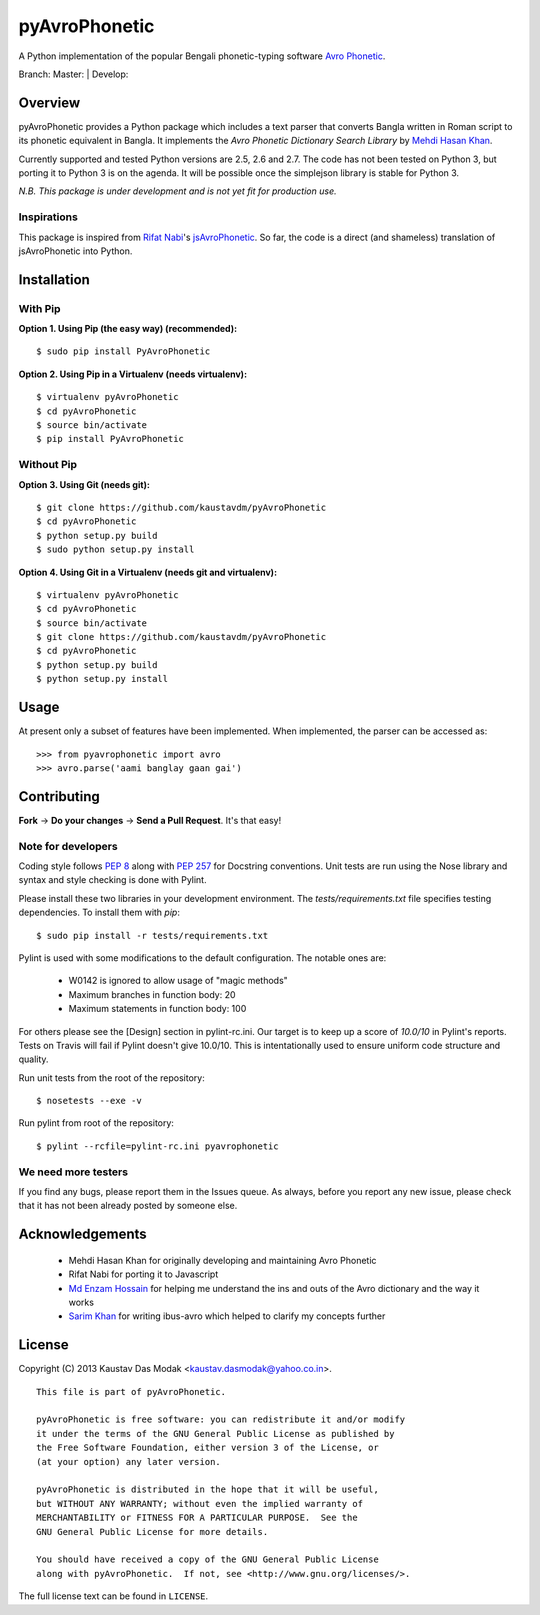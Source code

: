 ==============
pyAvroPhonetic
==============

A Python implementation of the popular Bengali phonetic-typing software
`Avro Phonetic`_.

Branch: Master: |Master| | Develop: |Develop|

Overview
========

pyAvroPhonetic provides a Python package which includes a text parser
that converts Bangla written in Roman script to its phonetic
equivalent in Bangla. It implements the *Avro Phonetic Dictionary
Search Library* by `Mehdi Hasan Khan`_.

Currently supported and tested Python versions are 2.5, 2.6 and
2.7. The code has not been tested on Python 3, but porting it to
Python 3 is on the agenda. It will be possible once the simplejson
library is stable for Python 3.

*N.B. This package is under development and is not yet fit for
production use.*

Inspirations
------------

This package is inspired from `Rifat Nabi`_\'s `jsAvroPhonetic`_. So
far, the code is a direct (and shameless) translation of
jsAvroPhonetic into Python.

Installation
============

With Pip
--------

**Option 1. Using Pip (the easy way) (recommended):**

::

    $ sudo pip install PyAvroPhonetic

**Option 2. Using Pip in a Virtualenv (needs virtualenv):**

::

    $ virtualenv pyAvroPhonetic
    $ cd pyAvroPhonetic
    $ source bin/activate
    $ pip install PyAvroPhonetic

Without Pip
-----------

**Option 3. Using Git (needs git):**

::

    $ git clone https://github.com/kaustavdm/pyAvroPhonetic
    $ cd pyAvroPhonetic
    $ python setup.py build
    $ sudo python setup.py install

**Option 4. Using Git in a Virtualenv (needs git and virtualenv):**

::

    $ virtualenv pyAvroPhonetic
    $ cd pyAvroPhonetic
    $ source bin/activate
    $ git clone https://github.com/kaustavdm/pyAvroPhonetic
    $ cd pyAvroPhonetic
    $ python setup.py build
    $ python setup.py install

Usage
=====

At present only a subset of features have been implemented. When
implemented, the parser can be accessed as:

::

    >>> from pyavrophonetic import avro
    >>> avro.parse('aami banglay gaan gai')

Contributing
============

**Fork** -> **Do your changes** -> **Send a Pull Request**. It's that
easy!

Note for developers
-------------------

Coding style follows `PEP 8`_ along with `PEP 257`_ for Docstring
conventions. Unit tests are run using the Nose library and syntax and style
checking is done with Pylint.

Please install these two libraries in your development
environment. The `tests/requirements.txt` file specifies testing
dependencies. To install them with `pip`:

::

    $ sudo pip install -r tests/requirements.txt

Pylint is used with some modifications
to the default configuration. The notable ones are:

 - W0142 is ignored to allow usage of "magic methods"
 - Maximum branches in function body: 20
 - Maximum statements in function body: 100

For others please see the [Design] section in pylint-rc.ini. Our
target is to keep up a score of *10.0/10* in Pylint's reports. Tests
on Travis will fail if Pylint doesn't give 10.0/10. This is
intentationally used to ensure uniform code structure and quality.

Run unit tests from the root of the repository:

::

    $ nosetests --exe -v

Run pylint from root of the repository:

::

    $ pylint --rcfile=pylint-rc.ini pyavrophonetic

We need more testers
--------------------

If you find any bugs, please report them in the Issues queue. As
always, before you report any new issue, please check that it has not
been already posted by someone else.

Acknowledgements
================

 - Mehdi Hasan Khan for originally developing and maintaining Avro
   Phonetic
 - Rifat Nabi for porting it to Javascript
 - `Md Enzam Hossain`_ for helping me understand the ins and outs of
   the Avro dictionary and the way it works
 - `Sarim Khan`_ for writing ibus-avro which helped to clarify my
   concepts further

License
=======

Copyright (C) 2013 Kaustav Das Modak <kaustav.dasmodak@yahoo.co.in>.

::

    This file is part of pyAvroPhonetic.

    pyAvroPhonetic is free software: you can redistribute it and/or modify
    it under the terms of the GNU General Public License as published by
    the Free Software Foundation, either version 3 of the License, or
    (at your option) any later version.

    pyAvroPhonetic is distributed in the hope that it will be useful,
    but WITHOUT ANY WARRANTY; without even the implied warranty of
    MERCHANTABILITY or FITNESS FOR A PARTICULAR PURPOSE.  See the
    GNU General Public License for more details.

    You should have received a copy of the GNU General Public License
    along with pyAvroPhonetic.  If not, see <http://www.gnu.org/licenses/>.

The full license text can be found in ``LICENSE``.

.. _Avro Phonetic: http://omicronlab.com
.. _Mehdi Hasan Khan: https://github.com/omicronlab
.. _Rifat Nabi: https://github.com/torifat
.. _jsAvroPhonetic: https://github.com/torifat/jsAvroPhonetic
.. _PEP 8: http://www.python.org/dev/peps/pep-0008/
.. _PEP 257: http://www.python.org/dev/peps/pep-0257/
.. |Master| image:: https://travis-ci.org/kaustavdm/pyAvroPhonetic.png?branch=master
   :target: https://travis-ci.org/kaustavdm/pyAvroPhonetic
.. |Develop| image:: https://travis-ci.org/kaustavdm/pyAvroPhonetic.png?branch=develop
   :target: https://travis-ci.org/kaustavdm/pyAvroPhonetic
.. _Md Enzam Hossain: https://github.com/ienzam
.. _Sarim Khan: https://github.com/sarim
